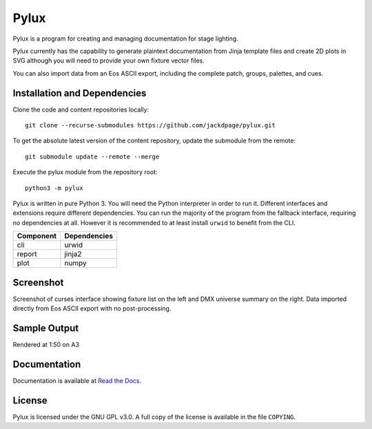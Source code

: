 Pylux
=====

Pylux is a program for creating and managing documentation for stage lighting.

Pylux currently has the capability to generate plaintext documentation from
Jinja template files and create 2D plots in SVG although you will need to provide 
your own fixture vector files.

You can also import data from an Eos ASCII export, including the complete patch,
groups, palettes, and cues.

Installation and Dependencies
-----------------------------

Clone the code and content repositories locally::

  git clone --recurse-submodules https://github.com/jackdpage/pylux.git
  
To get the absolute latest version of the content repository, update the submodule from the remote::

  git submodule update --remote --merge
  
Execute the pylux module from the repository root::

  python3 -m pylux

Pylux is written in pure Python 3. You will need the Python interpreter in order
to run it. Different interfaces and extensions require different dependencies. You can
run the majority of the program from the fallback interface, requiring no dependencies
at all. However it is recommended to at least install ``urwid`` to benefit from the CLI.

========= ============
Component Dependencies
========= ============
cli       urwid
report    jinja2
plot      numpy
========= ============

Screenshot
----------
Screenshot of curses interface showing fixture list on the left and DMX universe summary 
on the right. Data imported directly from Eos ASCII export with no post-processing.

.. image:: https://i.ibb.co/jkGYtMb/sc.png

Sample Output
-------------
Rendered at 1:50 on A3

.. image:: https://i.ibb.co/DKQRLSD/plota3.png

Documentation
-------------

Documentation is available at
`Read the Docs`_.

.. _`Read the Docs`: http://pylux.readthedocs.org/

License
-------

Pylux is licensed under the GNU GPL v3.0. A full copy of the license is 
available in the file ``COPYING``.
